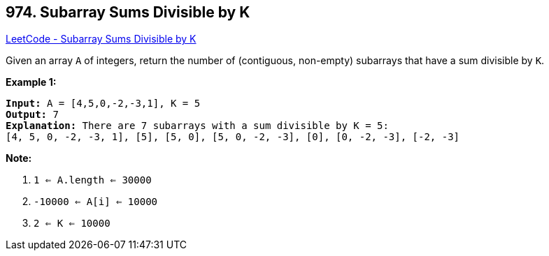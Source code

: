 == 974. Subarray Sums Divisible by K

https://leetcode.com/problems/subarray-sums-divisible-by-k/[LeetCode - Subarray Sums Divisible by K]

Given an array `A` of integers, return the number of (contiguous, non-empty) subarrays that have a sum divisible by `K`.

 


*Example 1:*

[subs="verbatim,quotes,macros"]
----
*Input:* A = [4,5,0,-2,-3,1], K = 5
*Output:* 7
*Explanation:* There are 7 subarrays with a sum divisible by K = 5:
[4, 5, 0, -2, -3, 1], [5], [5, 0], [5, 0, -2, -3], [0], [0, -2, -3], [-2, -3]
----

 

*Note:*


. `1 <= A.length <= 30000`
. `-10000 <= A[i] <= 10000`
. `2 <= K <= 10000`



